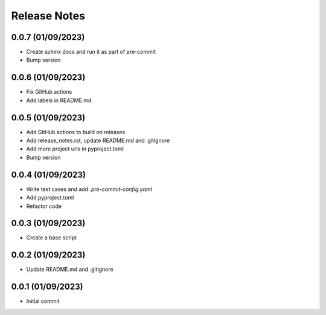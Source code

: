 Release Notes
=============

0.0.7 (01/09/2023)
------------------
- Create sphinx docs and run it as part of pre-commit
- Bump version

0.0.6 (01/09/2023)
------------------
- Fix GitHub actions
- Add labels in README.md

0.0.5 (01/09/2023)
------------------
- Add GitHub actions to build on releases
- Add release_notes.rst, update README.md and .gitignore
- Add more project urls in pyproject.toml
- Bump version

0.0.4 (01/09/2023)
------------------
- Write test cases and add `.pre-commit-config.yaml`
- Add pyproject.toml
- Refactor code

0.0.3 (01/09/2023)
------------------
- Create a base script

0.0.2 (01/09/2023)
------------------
- Update README.md and .gitignore

0.0.1 (01/09/2023)
------------------
- Initial commit
